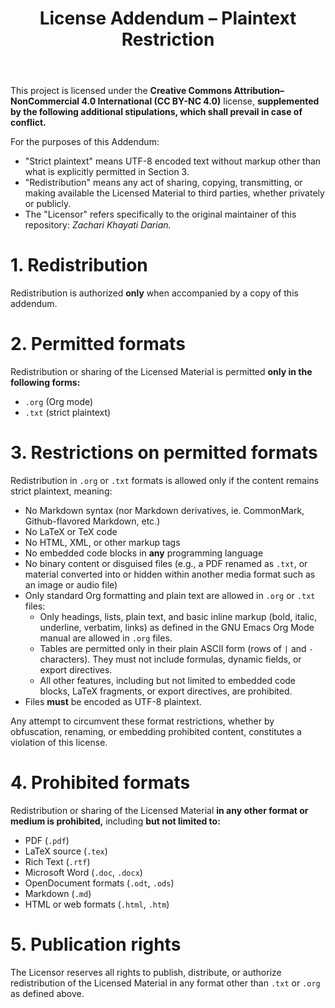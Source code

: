 #+title: License Addendum – Plaintext Restriction

This project is licensed under the *Creative Commons Attribution–NonCommercial
4.0 International (CC BY-NC 4.0)* license, *supplemented by the following
additional stipulations, which shall prevail in case of conflict.*

For the purposes of this Addendum:
- "Strict plaintext" means UTF-8 encoded text without markup other than what is
  explicitly permitted in Section 3.
- "Redistribution" means any act of sharing, copying, transmitting, or making
  available the Licensed Material to third parties, whether privately or
  publicly.
- The "Licensor" refers specifically to the original maintainer of this
  repository: /Zachari Khayati Darian./

* 1. Redistribution

Redistribution is authorized *only* when accompanied by a copy of this addendum.

* 2. Permitted formats

Redistribution or sharing of the Licensed Material is permitted *only in the
following forms:*

- =.org= (Org mode)
- =.txt= (strict plaintext)

* 3. Restrictions on permitted formats

Redistribution in =.org= or =.txt= formats is allowed only if the content
remains strict plaintext, meaning:
- No Markdown syntax (nor Markdown derivatives, ie. CommonMark, Github-flavored
  Markdown, etc.)
- No LaTeX or TeX code
- No HTML, XML, or other markup tags
- No embedded code blocks in *any* programming language
- No binary content or disguised files (e.g., a PDF renamed as =.txt=, or
  material converted into or hidden within another media format such as an image
  or audio file)
- Only standard Org formatting and plain text are allowed in =.org= or =.txt=
  files:
  + Only headings, lists, plain text, and basic inline markup (bold, italic,
    underline, verbatim, links) as defined in the GNU Emacs Org Mode manual are
    allowed in =.org= files.
  + Tables are permitted only in their plain ASCII form (rows of =|= and =-=
    characters). They must not include formulas, dynamic fields, or export
    directives.
  + All other features, including but not limited to embedded code blocks, LaTeX
    fragments, or export directives, are prohibited.
- Files *must* be encoded as UTF-8 plaintext.

Any attempt to circumvent these format restrictions, whether by obfuscation,
renaming, or embedding prohibited content, constitutes a violation of this
license.

* 4. Prohibited formats

Redistribution or sharing of the Licensed Material *in any other format or
medium is prohibited,* including *but not limited to:*
- PDF (=.pdf=)
- LaTeX source (=.tex=)
- Rich Text (=.rtf=)
- Microsoft Word (=.doc=, =.docx=)
- OpenDocument formats (=.odt=, =.ods=)
- Markdown (=.md=)
- HTML or web formats (=.html=, =.htm=)

* 5. Publication rights

The Licensor reserves all rights to publish, distribute, or authorize
redistribution of the Licensed Material in any format other than =.txt= or
=.org= as defined above.
